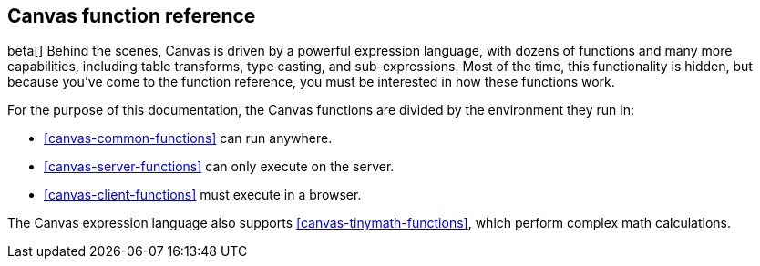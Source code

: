 [[canvas-function-reference]]
== Canvas function reference

beta[] Behind the scenes, Canvas is driven by a powerful expression language,
with dozens of functions and many more capabilities, including table transforms, 
type casting, and sub-expressions. Most of the time, this functionality is hidden, 
but because you’ve come to the function reference, you must be interested in
how these functions work.

For the purpose of this documentation, 
the Canvas functions are divided by the environment they run in:

* <<canvas-common-functions>> can run anywhere.
* <<canvas-server-functions>> can only execute on the server.
* <<canvas-client-functions>> must execute in a browser.

The Canvas expression language also supports <<canvas-tinymath-functions>>, which
perform complex math calculations.
